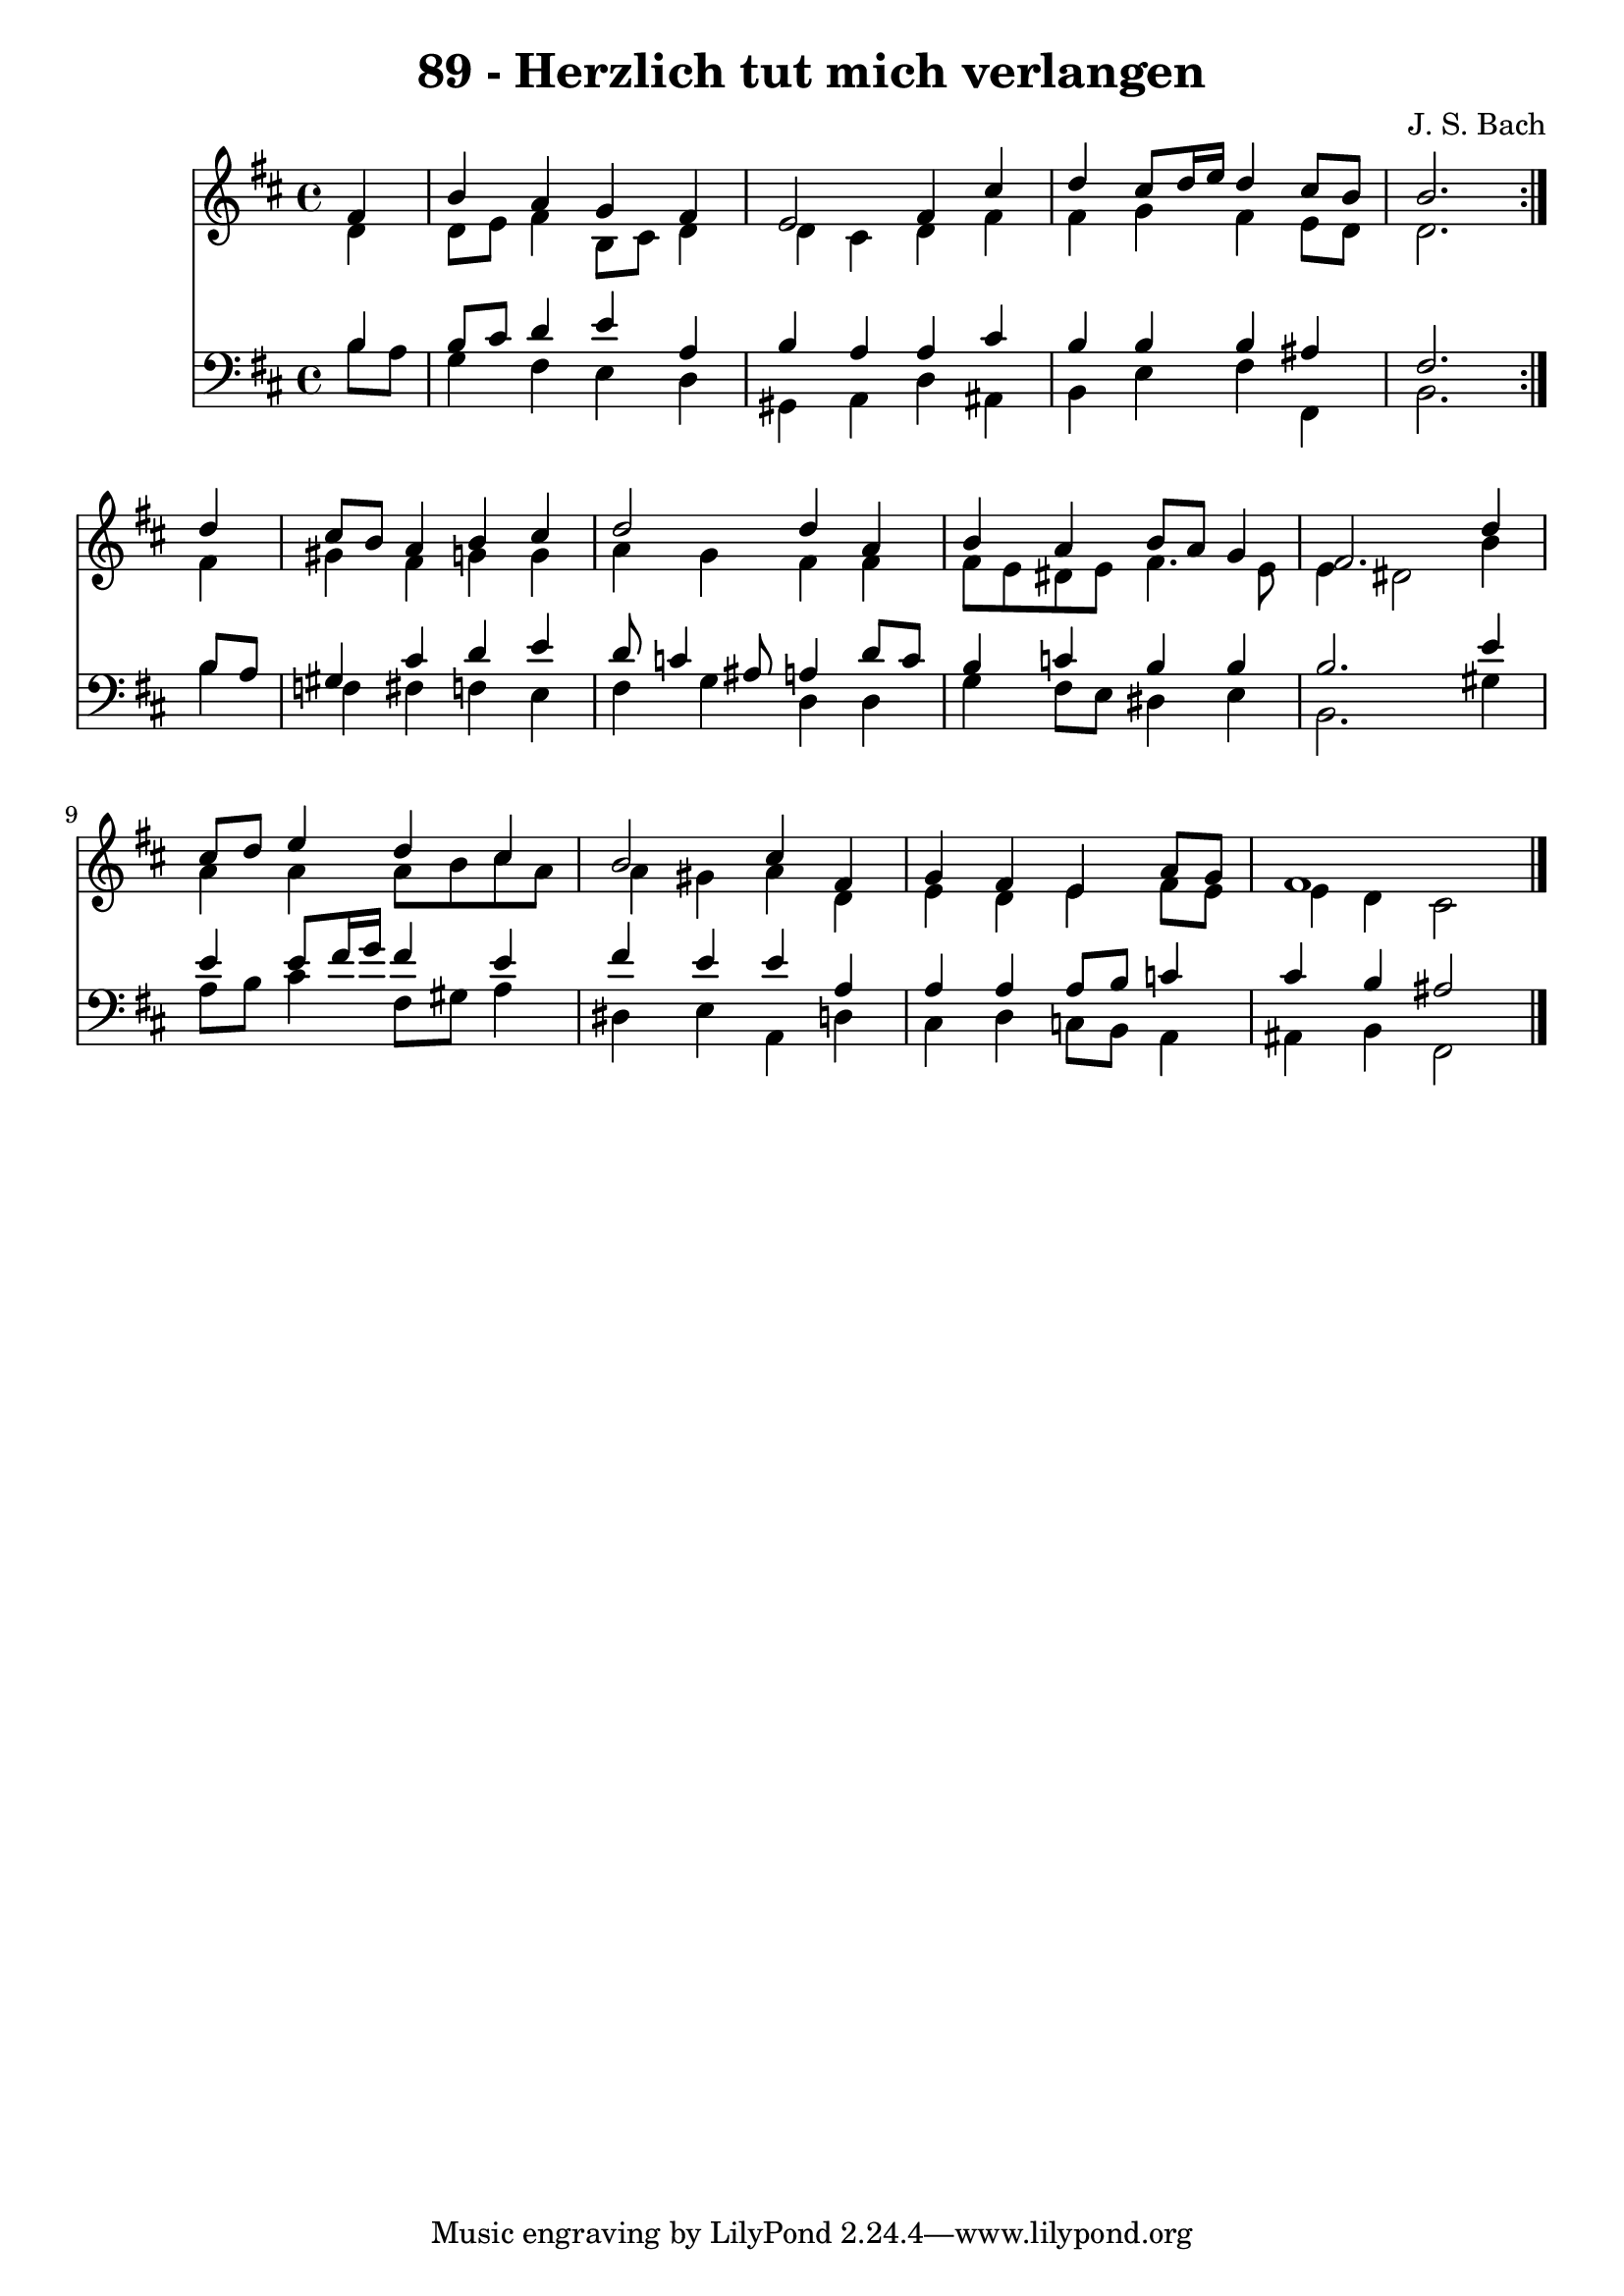 \version "2.10.33"

\header {
  title = "89 - Herzlich tut mich verlangen"
  composer = "J. S. Bach"
}


global = {
  \time 4/4
  \key b \minor
}


soprano = \relative c' {
  \repeat volta 2 {
    \partial 4 fis4 
    b4 a4 g4 fis4 
    e2 fis4 cis'4 
    d4 cis8 d16 e16 d4 cis8 b8 
    b2. } d4 
  cis8 b8 a4 b4 cis4   %5
  d2 d4 a4 
  b4 a4 b8 a8 g4 
  fis2. d'4 
  cis8 d8 e4 d4 cis4 
  b2 cis4 fis,4   %10
  g4 fis4 e4 a8 g8 
  fis1 
  
}

alto = \relative c' {
  \repeat volta 2 {
    \partial 4 d4 
    d8 e8 fis4 b,8 cis8 d4 
    d4 cis4 d4 fis4 
    fis4 g4 fis4 e8 d8 
    d2. } fis4 
  gis4 fis4 g4 g4   %5
  a4 g4 fis4 fis4 
  fis8 e8 dis8 e8 fis4. e8 
  e4 dis2 b'4 
  a4 a4 a8 b8 cis8 a8 
  a4 gis4 a4 d,4   %10
  e4 d4 e4 fis8 e8 
  e4 d4 cis2 
  
}

tenor = \relative c' {
  \repeat volta 2 {
    \partial 4 b4 
    b8 cis8 d4 e4 a,4 
    b4 a4 a4 cis4 
    b4 b4 b4 ais4 
    fis2. } b8 a8 
  gis4 cis4 d4 e4   %5
  d8 c4 ais8 a4 d8 c8 
  b4 c4 b4 b4 
  b2. e4 
  e4 e8 fis16 g16 fis4 e4 
  fis4 e4 e4 a,4   %10
  a4 a4 a8 b8 c4 
  cis4 b4 ais2 
  
}

baixo = \relative c' {
  \repeat volta 2 {
    \partial 4 b8  a8 
    g4 fis4 e4 d4 
    gis,4 a4 d4 ais4 
    b4 e4 fis4 fis,4 
    b2. } b'4 
  f4 fis4 f4 e4   %5
  fis4 g4 d4 d4 
  g4 fis8 e8 dis4 e4 
  b2. gis'4 
  a8 b8 cis4 fis,8 gis8 a4 
  dis,4 e4 a,4 d4   %10
  cis4 d4 c8 b8 a4 
  ais4 b4 fis2 
  
}

\score {
  <<
    \new Staff {
      <<
        \global
        \new Voice = "1" { \voiceOne \soprano }
        \new Voice = "2" { \voiceTwo \alto }
      >>
    }
    \new Staff {
      <<
        \global
        \clef "bass"
        \new Voice = "1" {\voiceOne \tenor }
        \new Voice = "2" { \voiceTwo \baixo \bar "|."}
      >>
    }
  >>
}
